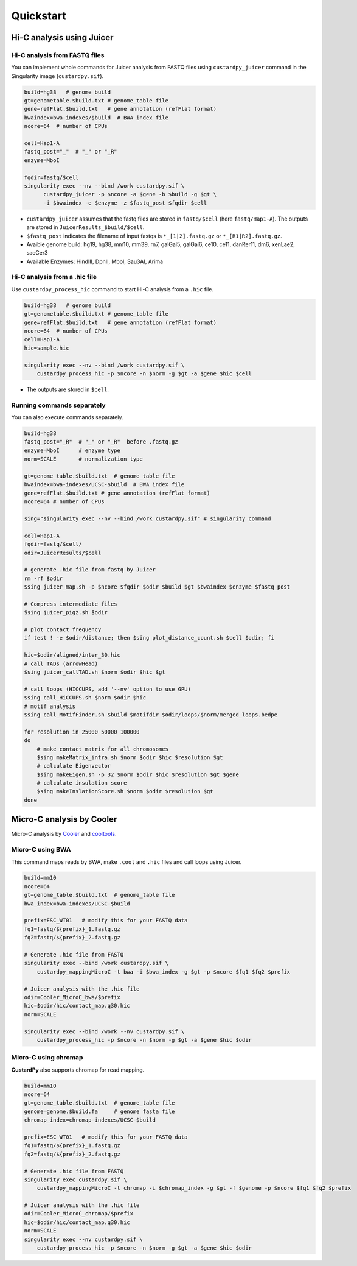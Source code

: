 Quickstart
=====================

Hi-C analysis using Juicer
---------------------------------------------

Hi-C analysis from FASTQ files
+++++++++++++++++++++++++++++++++++++++++++++++++++++++++++++

You can implement whole commands for Juicer analysis from FASTQ files using ``custardpy_juicer`` command in the Singularity image (``custardpy.sif``).

.. code-block:: bash

    build=hg38   # genome build
    gt=genometable.$build.txt # genome_table file
    gene=refFlat.$build.txt   # gene annotation (refFlat format)
    bwaindex=bwa-indexes/$build  # BWA index file
    ncore=64  # number of CPUs

    cell=Hap1-A
    fastq_post="_"  # "_" or "_R"
    enzyme=MboI

    fqdir=fastq/$cell
    singularity exec --nv --bind /work custardpy.sif \
          custardpy_juicer -p $ncore -a $gene -b $build -g $gt \
          -i $bwaindex -e $enzyme -z $fastq_post $fqdir $cell

- ``custardpy_juicer`` assumes that the fastq files are stored in ``fastq/$cell`` (here ``fastq/Hap1-A``). The outputs are stored in ``JuicerResults_$build/$cell``.
- ``$fastq_post`` indicates the filename of input fastqs is ``*_[1|2].fastq.gz`` or ``*_[R1|R2].fastq.gz``.
- Avaible genome build: hg19, hg38, mm10, mm39, rn7, galGal5, galGal6, ce10, ce11, danRer11, dm6, xenLae2, sacCer3
- Available Enzymes: HindIII, DpnII, MboI, Sau3AI, Arima

Hi-C analysis from a .hic file
+++++++++++++++++++++++++++++++++++++++++++++++++++++++++++++

Use ``custardpy_process_hic`` command to start Hi-C analysis from a ``.hic`` file.

.. code-block:: bash

    build=hg38   # genome build
    gt=genometable.$build.txt # genome_table file
    gene=refFlat.$build.txt   # gene annotation (refFlat format)
    ncore=64  # number of CPUs
    cell=Hap1-A
    hic=sample.hic

    singularity exec --nv --bind /work custardpy.sif \
        custardpy_process_hic -p $ncore -n $norm -g $gt -a $gene $hic $cell

- The outputs are stored in ``$cell``.

Running commands separately
+++++++++++++++++++++++++++++++++++++++++++++++++++++++++++++

You can also execute commands separately. 

.. code-block:: bash

    build=hg38
    fastq_post="_R"  # "_" or "_R"  before .fastq.gz
    enzyme=MboI      # enzyme type
    norm=SCALE       # normalization type

    gt=genome_table.$build.txt  # genome_table file
    bwaindex=bwa-indexes/UCSC-$build  # BWA index file
    gene=refFlat.$build.txt # gene annotation (refFlat format)
    ncore=64 # number of CPUs

    sing="singularity exec --nv --bind /work custardpy.sif" # singularity command

    cell=Hap1-A
    fqdir=fastq/$cell/
    odir=JuicerResults/$cell

    # generate .hic file from fastq by Juicer
    rm -rf $odir
    $sing juicer_map.sh -p $ncore $fqdir $odir $build $gt $bwaindex $enzyme $fastq_post

    # Compress intermediate files
    $sing juicer_pigz.sh $odir

    # plot contact frequency
    if test ! -e $odir/distance; then $sing plot_distance_count.sh $cell $odir; fi

    hic=$odir/aligned/inter_30.hic
    # call TADs (arrowHead)
    $sing juicer_callTAD.sh $norm $odir $hic $gt

    # call loops (HICCUPS, add '--nv' option to use GPU)
    $sing call_HiCCUPS.sh $norm $odir $hic
    # motif analysis
    $sing call_MotifFinder.sh $build $motifdir $odir/loops/$norm/merged_loops.bedpe

    for resolution in 25000 50000 100000
    do
        # make contact matrix for all chromosomes
        $sing makeMatrix_intra.sh $norm $odir $hic $resolution $gt
        # calculate Eigenvector
        $sing makeEigen.sh -p 32 $norm $odir $hic $resolution $gt $gene
        # calculate insulation score
        $sing makeInslationScore.sh $norm $odir $resolution $gt
    done
    


Micro-C analysis by Cooler
--------------------------------------------------

Micro-C analysis by `Cooler <https://cooler.readthedocs.io/en/latest/index.html>`_ and `cooltools <https://github.com/open2c/cooltools>`_.

Micro-C using BWA
+++++++++++++++++++++++++++++++++

This command maps reads by BWA, make ``.cool`` and ``.hic`` files and call loops using Juicer.

.. code-block:: bash

    build=mm10
    ncore=64
    gt=genome_table.$build.txt  # genome_table file
    bwa_index=bwa-indexes/UCSC-$build

    prefix=ESC_WT01   # modify this for your FASTQ data
    fq1=fastq/${prefix}_1.fastq.gz
    fq2=fastq/${prefix}_2.fastq.gz

    # Generate .hic file from FASTQ
    singularity exec --bind /work custardpy.sif \
        custardpy_mappingMicroC -t bwa -i $bwa_index -g $gt -p $ncore $fq1 $fq2 $prefix

    # Juicer analysis with the .hic file
    odir=Cooler_MicroC_bwa/$prefix
    hic=$odir/hic/contact_map.q30.hic
    norm=SCALE

    singularity exec --bind /work --nv custardpy.sif \
        custardpy_process_hic -p $ncore -n $norm -g $gt -a $gene $hic $odir

    
Micro-C using chromap
+++++++++++++++++++++++++++++++

**CustardPy** also supports chromap for read mapping.

.. code-block:: bash

    build=mm10
    ncore=64
    gt=genome_table.$build.txt  # genome_table file
    genome=genome.$build.fa     # genome fasta file
    chromap_index=chromap-indexes/UCSC-$build

    prefix=ESC_WT01   # modify this for your FASTQ data
    fq1=fastq/${prefix}_1.fastq.gz
    fq2=fastq/${prefix}_2.fastq.gz

    # Generate .hic file from FASTQ
    singularity exec custardpy.sif \
        custardpy_mappingMicroC -t chromap -i $chromap_index -g $gt -f $genome -p $ncore $fq1 $fq2 $prefix

    # Juicer analysis with the .hic file
    odir=Cooler_MicroC_chromap/$prefix
    hic=$odir/hic/contact_map.q30.hic
    norm=SCALE
    singularity exec --nv custardpy.sif \
        custardpy_process_hic -p $ncore -n $norm -g $gt -a $gene $hic $odir
